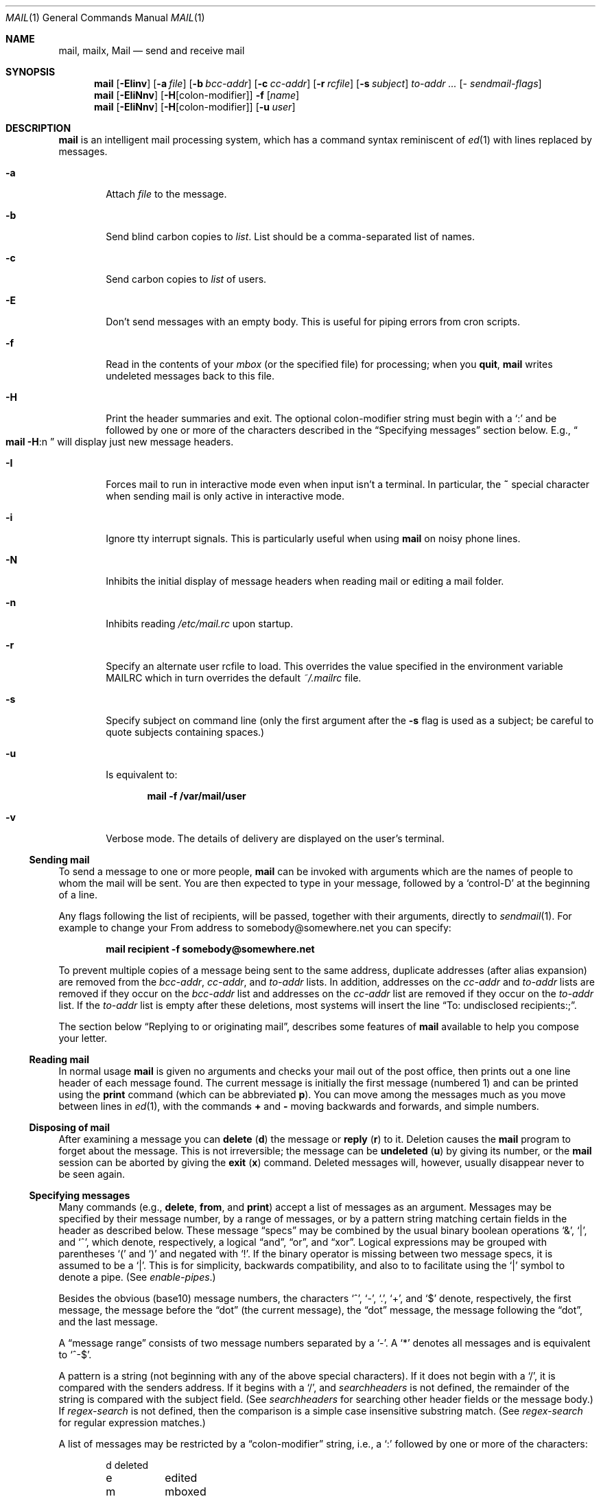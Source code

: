 .\"	$NetBSD: mail.1,v 1.61.4.1 2017/04/21 16:54:14 bouyer Exp $
.\"
.\" Copyright (c) 1980, 1990, 1993
.\"	The Regents of the University of California.  All rights reserved.
.\"
.\" Redistribution and use in source and binary forms, with or without
.\" modification, are permitted provided that the following conditions
.\" are met:
.\" 1. Redistributions of source code must retain the above copyright
.\"    notice, this list of conditions and the following disclaimer.
.\" 2. Redistributions in binary form must reproduce the above copyright
.\"    notice, this list of conditions and the following disclaimer in the
.\"    documentation and/or other materials provided with the distribution.
.\" 3. Neither the name of the University nor the names of its contributors
.\"    may be used to endorse or promote products derived from this software
.\"    without specific prior written permission.
.\"
.\" THIS SOFTWARE IS PROVIDED BY THE REGENTS AND CONTRIBUTORS ``AS IS'' AND
.\" ANY EXPRESS OR IMPLIED WARRANTIES, INCLUDING, BUT NOT LIMITED TO, THE
.\" IMPLIED WARRANTIES OF MERCHANTABILITY AND FITNESS FOR A PARTICULAR PURPOSE
.\" ARE DISCLAIMED.  IN NO EVENT SHALL THE REGENTS OR CONTRIBUTORS BE LIABLE
.\" FOR ANY DIRECT, INDIRECT, INCIDENTAL, SPECIAL, EXEMPLARY, OR CONSEQUENTIAL
.\" DAMAGES (INCLUDING, BUT NOT LIMITED TO, PROCUREMENT OF SUBSTITUTE GOODS
.\" OR SERVICES; LOSS OF USE, DATA, OR PROFITS; OR BUSINESS INTERRUPTION)
.\" HOWEVER CAUSED AND ON ANY THEORY OF LIABILITY, WHETHER IN CONTRACT, STRICT
.\" LIABILITY, OR TORT (INCLUDING NEGLIGENCE OR OTHERWISE) ARISING IN ANY WAY
.\" OUT OF THE USE OF THIS SOFTWARE, EVEN IF ADVISED OF THE POSSIBILITY OF
.\" SUCH DAMAGE.
.\"
.\"	@(#)mail.1	8.8 (Berkeley) 4/28/95
.\"
.Dd December 15, 2014
.Dt MAIL 1
.Os
.Sh NAME
.Nm mail ,
.Nm mailx ,
.Nm Mail
.Nd send and receive mail
.Sh SYNOPSIS
.Nm
.Op Fl EIinv
.Op Fl a Ar file
.Op Fl b Ar bcc-addr
.Op Fl c Ar cc-addr
.Op Fl r Ar rcfile
.Op Fl s Ar subject
.Ar to-addr ...
.Op - Ar sendmail-flags
.Nm
.Op Fl EIiNnv
.Op Fl H Ns Op colon-modifier
.Fl f
.Op Ar name
.Nm
.Op Fl EIiNnv
.Op Fl H Ns Op colon-modifier
.Op Fl u Ar user
.Sh DESCRIPTION
.Nm
is an intelligent mail processing system, which has
a command syntax reminiscent of
.Xr \&ed 1
with lines replaced by messages.
.Pp
.Bl -tag -width flag
.It Fl a
Attach
.Ar file
to the message.
.It Fl b
Send blind carbon copies to
.Ar list .
List should be a comma-separated list of names.
.It Fl c
Send carbon copies to
.Ar list
of users.
.It Fl E
Don't send messages with an empty body.
This is useful for piping errors from cron scripts.
.It Fl f
Read in the contents of your
.Ar mbox
(or the specified file)
for processing; when you
.Ic quit ,
.Nm
writes undeleted messages back to this file.
.It Fl H
Print the header summaries and exit.
The optional colon-modifier string must begin with a
.Ql \&:
and be followed by one or more of the characters described in the
.Sx Specifying messages
section below.
E.g.,
.Do
.Nm
.Fl H Ns :n
.Dc
will display just new message headers.
.It Fl I
Forces mail to run in interactive mode even when
input isn't a terminal.
In particular, the
.Ic \&~
special
character when sending mail is only active in interactive mode.
.It Fl i
Ignore tty interrupt signals.
This is particularly useful when using
.Nm
on noisy phone lines.
.It Fl N
Inhibits the initial display of message headers
when reading mail or editing a mail folder.
.It Fl n
Inhibits reading
.Pa /etc/mail.rc
upon startup.
.It Fl r
Specify an alternate user rcfile to load.
This overrides the value specified in the environment variable
.Ev MAILRC
which in turn overrides the default
.Pa ~/.mailrc
file.
.It Fl s
Specify subject on command line
(only the first argument after the
.Fl s
flag is used as a subject; be careful to quote subjects
containing spaces.)
.It Fl u
Is equivalent to:
.Pp
.Dl mail -f /var/mail/user
.It Fl v
Verbose mode.
The details of delivery are displayed on the user's terminal.
.El
.Ss Sending mail
To send a message to one or more people,
.Nm
can be invoked with arguments which are the names of people to
whom the mail will be sent.
You are then expected to type in your message, followed by a
.Ql control-D
at the beginning of a line.
.Pp
Any flags following the list of recipients, will be passed, together
with their arguments, directly to
.Xr sendmail 1 .
For example to change your
.Dv From
address to
.Dv somebody@somewhere.net
you can specify:
.Pp
.Dl mail recipient -f somebody@somewhere.net
.Pp
To prevent multiple copies of a message being sent to the same
address, duplicate addresses (after alias expansion) are removed from
the
.Ar bcc-addr ,
.Ar cc-addr ,
and
.Ar to-addr
lists.
In addition, addresses on the
.Ar cc-addr
and
.Ar to-addr
lists are removed if they occur on the
.Ar bcc-addr
list and addresses on the
.Ar cc-addr
list are removed if they occur on the
.Ar to-addr
list.
If the
.Ar to-addr
list is empty after these deletions, most systems will insert the line
.Dq To: undisclosed recipients:; .
.Pp
The section below
.Sx Replying to or originating mail ,
describes some features of
.Nm
available to help you compose your letter.
.Ss Reading mail
In normal usage
.Nm
is given no arguments and checks your mail out of the post office,
then prints out a one line header of each message found.
The current message is initially the first message (numbered 1)
and can be printed using the
.Ic print
command (which can be abbreviated
.Ic p ) .
You can move among the messages much as you move between lines in
.Xr \&ed 1 ,
with the commands
.Ic \&+
and
.Ic \&\-
moving backwards and forwards, and simple numbers.
.Ss Disposing of mail
After examining a message you can
.Ic delete
.Pq Ic d
the message or
.Ic reply
.Pq Ic r
to it.
Deletion causes the
.Nm
program to forget about the message.
This is not irreversible; the message can be
.Ic undeleted
.Pq Ic u
by giving its number, or the
.Nm
session can be aborted by giving the
.Ic exit
.Pq Ic x
command.
Deleted messages will, however, usually disappear never to be seen again.
.Ss Specifying messages
Many commands (e.g.,
.Ic delete ,
.Ic from ,
and
.Ic print )
accept a list of messages as an argument.
Messages may be specified by their message number, by a range of
messages, or by a pattern string matching certain fields in the header
as described below.
These message
.Dq specs
may be combined by the usual binary boolean operations
.Ql \*[Am] ,
.Ql \&| ,
and
.Ql \&^ ,
which denote, respectively, a logical
.Dq and ,
.Dq or ,
and
.Dq xor .
Logical expressions may be grouped with parentheses
.Ql \&(
and
.Ql \&)
and
negated with
.Ql \&! .
If the binary operator is missing between two message specs, it is
assumed to be a
.Ql \&| .
This is for simplicity, backwards compatibility, and also to to
facilitate using the
.Ql \&|
symbol to denote a pipe.
(See
.Ar enable-pipes . )
.Pp
Besides the obvious (base10) message numbers, the characters
.Ql \&^ ,
.Ql \&- ,
.Ql \&. ,
.Ql \&+ ,
and
.Ql \&$
denote, respectively, the first message, the message before the
.Dq dot
.Pq the current message ,
the
.Dq dot
message, the message following the
.Dq dot ,
and the last message.
.Pp
A
.Dq message range
consists of two message numbers separated by a
.Ql \&- .
A
.Ql \&*
denotes all messages and is equivalent to
.Ql ^-$ .
.Pp
A pattern is a string (not beginning with any of the above special
characters).
If it does not begin with a
.Ql \&/ ,
it is compared with the senders address.
If it begins with a
.Ql \&/ ,
and
.Ar searchheaders
is not defined, the remainder of the string is compared with the
subject field.
(See
.Ar searchheaders
for searching other header fields or the message body.)
If
.Ar regex-search
is not defined, then the comparison is a simple case insensitive
substring match.
(See
.Ar regex-search
for regular expression matches.)
.Pp
A list of messages may be restricted by a
.Dq colon-modifier
string, i.e., a
.Ql \&:
followed by one or more of the characters:
.Bd -literal -offset indent
d	deleted
e	edited
m	mboxed
n	new
o	old
p	preserved
r	read
s	saved
t	tagged
u	unread and not new
!	invert the meaning of the colon-modifiers
.Ed
.Pp
If there are no address specifications other than colon-modifiers,
the colon-modifiers apply to all messages.
Thus
.Dq Li from netbsd :n
would display the headers of all new messages with
.Ql netbsd
in the sender's address, while
.Dq Li from :!r
and
.Dq Li from :nu
would both display all new and unread messages.
Multiple colon-modifiers may be specified and a single
.Ql \&:
with no letters following indicates the colon-modifier from the
preceding command.
.Pp
For example:
.Bd -literal -offset indent
from 1 12 3-5
.Ed
.Pp
would display the headers from messages 1, 3, 4, 5, and 12.
.Bd -literal -offset indent
from anon \*[Am] ( /foo | /bar )
.Ed
.Pp
would display all headers that had
.Ql anon
in the sender's address and either
.Ql foo
or
.Ql bar
in the subject line.
.Pp
Generally, commands cannot select messages that are not displayed,
such as deleted or hidden messages, the exception being the
.Ic undelete
command.
.Ss Replying to or originating mail
You can use the
.Ic reply
command to set up a response to a message, sending it back to the
person who it was from.
Text you then type in, up to an end-of-file,
defines the contents of the message.
While you are composing a message,
.Nm
treats lines beginning with the character
.Ic \&~
specially.
For instance, typing
.Ic \&~m
(alone on a line) will place a copy
of the current message into the response right shifting it by a tab stop
(see
.Em indentprefix
variable, below).
Other escapes will set up subject fields, add and delete recipients
to the message, and allow you to escape to an editor to revise the
message or to a shell to run some commands.
(These options are given in the summary below.)
.Ss Ending a mail processing session
You can end a
.Nm
session with the
.Ic quit
.Pq Ic q
command.
Messages which have been examined go to your
.Ar mbox
file unless they have been deleted in which case they are discarded.
Unexamined messages go back to the post office.
(See the
.Fl f
option above).
.Ss Personal and system wide distribution lists
It is also possible to create a personal distribution lists so that,
for instance, you can send mail to
.Dq Li cohorts
and have it go
to a group of people.
Such lists can be defined by placing a line like
.Pp
.Dl alias cohorts bill ozalp jkf mark kridle@ucbcory
.Pp
in the file
.Pa \&.mailrc
in your home directory.
The current list of such aliases can be displayed with the
.Ic alias
command in
.Nm .
System wide distribution lists can be created by editing
.Pa /etc/mail/aliases ,
see
.Xr aliases 5
and
.Xr sendmail 1 ;
these are kept in a different syntax.
In mail you send, personal aliases will be expanded in mail sent
to others so that they will be able to
.Ic reply
to the recipients.
System wide
.Ic aliases
are not expanded when the mail is sent,
but any reply returned to the machine will have the system wide
alias expanded as all mail goes through
.Xr sendmail 1 .
.Ss Network mail (ARPA, UUCP, Berknet)
See
.Xr mailaddr 7
for a description of network addresses.
.Pp
.Nm
has a number of options which can be set in the
.Pa .mailrc
file to alter its behavior; thus
.Dq Li set askcc
enables the
.Ar askcc
feature.
(These options are summarized below.)
.Sh SUMMARY
(Adapted from the
.Dq Mail Reference Manual )
.Pp
Each command is typed on a line by itself, and may take arguments
following the command word.
The command need not be typed in its
entirety \- the first command which matches the typed prefix is used.
For commands which take message lists as arguments, if no message
list is given, then the next message forward which satisfies the
command's requirements is used.
If there are no messages forward of the current message, the search
proceeds backwards, and if there are no good messages at all,
.Nm
types
.Dq Li \&No applicable messages
and aborts the command.
.Bl -tag -width delete
.It Ic \&!
Executes the shell
(see
.Xr sh 1
and
.Xr csh 1 )
command which follows.
.It Ic \&\-
Print out the preceding message.
If given a numeric
argument
.Ar n ,
goes to the
.Ar n Ap th
previous message and prints it.
.It Ic \&=
With no argument, it displays the current message number.
Otherwise, set the current message number to its first argument.
.It Ic \&?
Prints a brief summary of commands.
.It Ic \&|
Pipe the current message body through the shell
(see
.Xr sh 1
and
.Xr csh 1 )
command which follows.
.It Ic Detach
Like
.Ic detach
but also saves MIME parts that don't have a filename associated with
them.
For the unnamed parts, a filename is suggested containing the message
and part numbers, and the subtype.
.It Ic Header
.Pq Ic H
Specify or show additional header fields.
This is intended for adding extra header fields like
.Dq Reply-To:
or
.Dq X-Organization:
to the header.
For example:
.Bd -literal -offset 0
  Header X-Mailer: NetBSD mail(1) 9.1
.Ed
.Pp
would add the
.Dq X-Mailer: NetBSD mail(1) 9.1
line to the message header.
Without any arguments, the extra header fields are displayed.
With only a header name (including the
.Sq \&: ) ,
it will delete all extra header fields with that name.
Note: Although some syntax checking is done on the header line, care
should be taken to ensure that it complies with RFC 2821 and 2822.
Also, the extra header lines are not currently displayed by the
.Ic \&~h
tilde command when sending mail (use
.Ic \&~:Header
to see them).
.It Ic More
.Pq Ic M
Like
.Ic more
but also prints out ignored header fields.
.It Ic Page
.Pq Ic \&Pa
A synonym for
.Ic More .
.It Ic Print
.Pq Ic P
Like
.Ic print
but also prints out ignored header fields.
See also
.Ic print ,
.Ic more ,
.Ic page ,
.Ic type ,
.Ic view ,
.Ic ignore ,
and
.Ic retain .
.It Ic Reply
.Pq Ic R
Reply to originator.
Does not reply to other recipients of the original message.
(See
.Ic reply . )
.It Ic Save
.Pq Ic S
Same as
.Ic save
except that all header fields are saved ignoring the
.Ic saveignore
or
.Ic saveretain
lists.
.It Ic Type
.Pq Ic T
Identical to the
.Ic Print
command.
.It Ic View
.Pq Ic V
Like
.Ic Print
but has the opposite MIME decoding behavior.
(See the
.Ar mime-decode-message
variable.)
.It Ic alias
.Pq Ic a
With no arguments, prints out all currently-defined aliases.
With one argument, prints out that alias.
With more than one argument, creates
a new alias or changes an old one.
.It Ic alternates
.Pq Ic alt
The
.Ic alternates
command is useful if you have accounts on several machines.
It can be used to inform
.Nm
that the listed addresses are really you.
When you
.Ic reply
to messages,
.Nm
will not send a copy of the message to any of the addresses
listed on the
.Ic alternates
list.
If the
.Ic alternates
command is given with no argument, the current set of alternative
names is displayed.
.It Ic bounce
Takes a list of messages and prompts for an address to bounce the
messages to.
If no message is specified, the current message is used.
All the original header fields are preserved except for the
.Ql Delivered-To ,
.Ql X-Original-To
and
.Ql Status
fields.
The new
.Ql To
field contains the bounce address(es) plus any addresses in the old
.Ql To
field minus the user's local address and any on the alternates list.
(See the
.Ic alternates
command.)
.It Ic chdir
.Pq Ic c
Changes the user's working directory to that specified, if given.
If no directory is given, then changes to the user's login directory.
.It Ic copy
.Pq Ic co
The
.Ic copy
command does the same thing that
.Ic save
does, except that it does not mark the messages it
is used on for deletion when you quit.
.It Ic deldups
Delete duplicate messages based on their
.Ql Message-Id
field, keeping the first one in the current sort order.
This can be useful with replies to a mailing list that are also CCed
to a subscriber.
(The same thing can also be accomplished with the threading and
tagging commands.)
.It Ic delete
.Pq Ic d
Takes a list of messages as an argument and marks them all as deleted.
Deleted messages will not be saved in
.Ar mbox ,
nor will they be available for most other commands.
.It Ic detach
Takes a message list followed by a target directory as arguments,
decodes each MIME part in the message list, and saves it in the target
directory.
If the message list is empty, use the current message.
If the directory is not specified, use the directory specified by
.Ar mime-detach-dir
variable and, if that is empty, default to the directory
.Nm
was started in.
For each MIME part in the message list, the filename is displayed for
confirmation or changes.
If an empty name is entered, the part is skipped.
If the filename already exists, the user will be prompted before
overwriting it.
(See the
.Ar mime-detach-batch
and
.Ar mime-detach-overwrite
variables to change this behavior.)
Only MIME parts with an associated filename in the
.Ql Content-Type
or
.Ql Content-Disposition
fields are decoded.
(See
.Ic Detach
to detach all parts.)
The MIME extension hooks and character set conversion are ignored.
.It Ic dp
(also
.Ic dt )
Deletes the current message and prints the next message.
If there is no next message,
.Nm
says
.Dq Li "at EOF" .
.It Ic down
Go down one level in the thread.
If given a message number, it descends the thread below that message,
otherwise it descends from the current message (dot).
.It Ic edit
.Pq Ic e
Takes a list of messages and points the text editor at each one in
turn.
On return from the editor, the message is read back in.
.It Ic else
Switch the command execution condition set by the previous
.Ic if ,
.Ic ifdef ,
or
.Ic ifndef
command.
.It Ic endif
Terminate an
.Ic if ,
.Ic ifdef ,
or
.Ic ifndef
command.
.It Ic exit
.Po Ic ex
or
.Ic x
.Pc
Effects an immediate return to the Shell without
modifying the user's system mailbox, his
.Ar mbox
file, or his edit file in
.Fl f .
.It Ic expandaddr
If unset (the default), recipient addresses must be names of local mailboxes
or Internet mail addresses.
If set, shell expansion of existing mailbox names will be performed.
.It Ic expose
Expose the thread structure so all messages appear in header listings.
(See
.Ar hide
for the inverse.)
The default header prompt will indent each header line one space for
each level in the threading.
The
.Dq Li "%?* ?"
format string does this.
.It Ic file
.Pq Ic fi
The same as
.Ic folder .
.It Ic flatten
For each message number in the argument list, or the current thread if
no message list is given, promote all exposed children to the same
thread level.
.It Ic folders
List the names of the folders in your folder directory.
.It Ic folder
.Pq Ic fo
The
.Ic folder
command switches to a new mail file or folder.
With no arguments, it tells you which file you are currently reading.
If you give it an argument, it will write out changes (such
as deletions) you have made in the current file and read in
the new file.
Some special conventions are recognized for the name.
.Ql #
means the previous file,
.Ql %
means your system mailbox,
.Ql %user
means user's system mailbox,
.Ql \*[Am]
means your
.Ar mbox
file, and
.Ql +file
means a file in your folder directory.
.It Ic forward
Takes a list of messages and prompts for an address (or addresses) to
forward each message to.
If no message list is specified, the current message is used.
The mail editor is run for each message allowing the user to enter a
message that will precede the forward message.
The message is sent as a multipart/mixed MIME encoded message.
All header fields except the
.Ql Status
field are included.
.It Ic from
.Pq Ic f
Takes a list of messages and prints their message headers.
.It Ic headers
.Pq Ic h
Lists the current range of headers, which is an 18\-message group.
If a
.Ql \&+
argument is given, then the next 18\-message group is printed, and
if a
.Ql \&\-
argument is given, the previous 18\-message group is printed.
.It Ic help
A synonym for
.Ic \&?
.It Ic hide
Collapse the threads so that only the head of each thread is shown,
hiding the subthreads.
(See
.Ar expose
for the inverse.)
.It Ic hidetags
Restrict the display to untagged messages.
In threaded mode, subthreads that connect directly to an untagged
message are also displayed, including tagged messages in the
connecting chain.
.It Ic hidethreads
The same as
.Ar hide .
.It Ic hold
.Po Ic ho ,
also
.Ic preserve
.Pc
Takes a message list and marks each message therein to be saved in
the user's system mailbox instead of in
.Ar mbox .
Does not override the
.Ic delete
command.
.It Ic if
Execute commands that follow depending on the operating mode.
The current supported modes are
.Ql receiving ,
.Ql sending ,
and
.Ql headersonly .
For example, one use might be something like:
.Bd -literal -offset 0
if headersonly
  set header-format="%P%Q%3i %-21.20f %m/%d %R %3K \e"%q\e""
else
  set header-format="%P%Q%?\*[Am] ?%3i %-21.20f %a %b %e %R %3K/%-5O \e"%q\e""
endif
.Ed
.It Ic ifdef
Execute commands that follow if the specified variable is defined.
Note: This includes environment variables.
.It Ic ifndef
Execute commands that follow if the specified variable is not
defined.
.It Ic ignore
Add the list of header fields named to the
.Ar ignored list .
Header fields in the ignore list are not printed
on your terminal when you print a message.
This command is very handy for suppression of certain machine-generated
header fields.
The
.Ic Type
and
.Ic Print
commands can be used to print a message in its entirety, including
ignored fields.
If
.Ic ignore
is executed with no arguments, it lists the current set of
ignored fields.
.It Ic inc
Incorporate any new messages that have arrived while mail
is being read.
The new messages are added to the end of the message list,
and the current message is reset to be the first new mail message.
This does not renumber the existing message list, nor does
it cause any changes made so far to be saved.
.It Ic invtags
Invert the tags on a list of messages or the current message if none
are given.
Note: this will not affect any currently deleted messages.
.It Ic mail
.Pq Ic m
Takes as argument login names and distribution group names and sends
mail to those people.
.It Ic mbox
Indicate that a list of messages be sent to
.Ic mbox
in your home directory when you quit.
This is the default action for messages if you do
.Em not
have the
.Ic hold
option set.
.It Ic mkread
.Pq Ic mk
Takes a message list and marks each message as
having been read.
.It Ic more
.Pq Ic \&mo
Takes a message list and invokes the pager on that list.
.It Ic next
.Pf ( Ic n ,
like
.Ic \&+
or
.Tn CR )
Goes to the next message in sequence and types it.
With an argument list, types the next matching message.
.It Ic page
.Pq Ic pa
A synonym for
.Ic more .
.It Ic preserve
.Pq Ic pre
A synonym for
.Ic hold .
.It Ic print
.Pq Ic p
Takes a message list and types out each message on the user's terminal.
.It Ic quit
.Pq Ic q
Terminates the session, saving all undeleted, unsaved messages in
the user's
.Ar mbox
file in his login directory, preserving all messages marked with
.Ic hold
or
.Ic preserve
or never referenced in his system mailbox, and removing all other
messages from his system mailbox.
If new mail has arrived during the session, the message
.Dq Li "You have new mail"
is given.
If given while editing a mailbox file with the
.Fl f
flag, then the edit file is rewritten.
A return to the Shell is effected, unless the rewrite of edit file
fails, in which case the user can escape with the
.Ic exit
command.
.It Ic reply
.Pq Ic r
Takes a message list and sends mail to the sender and all
recipients of the specified message.
The default message must not be deleted.
(See the
.Ic Reply
command and the
.Ar Replyall
variable.)
.It Ic respond
A synonym for
.Ic reply .
.It Ic retain
Add the list of header fields named to the
.Ar retained list .
Only the header fields in the retained list
are shown on your terminal when you print a message.
All other header fields are suppressed.
The
.Ic Type
and
.Ic Print
commands can be used to print a message in its entirety.
If
.Ic retain
is executed with no arguments, it lists the current set of
retained fields.
.Ic Retain
overrides
.Ic save .
.It Ic reverse
Reverse the order of the messages in at the current thread level.
This is completely equivalent to
.Dq Li sort \&! .
.It Ic save
.Pq Ic s
Takes a message list and a filename and appends each message in
turn to the end of the file.
The filename in quotes, followed by the line
count and character count is echoed on the user's terminal.
.It Ic set
.Pq Ic se
With no arguments, prints all variable values.
Otherwise, sets option.
Arguments are of the form
.Ar option=value
(no space before or after =) or
.Ar option .
Quotation marks may be placed around any part of the assignment
statement to quote blanks or tabs, i.e.
.Dq Li "set indentprefix=\*q-\*[Gt]\*q"
Inside single quotes everything is parsed literally, including
.Sq \e
escaped characters.
Inside double quotes
.Sq \e
character escapes are interpreted.
This is an extension as POSIX specifies that
.Sq \e
should be left uninterpreted for both single and double quoted strings.
.It Ic saveignore
.Ic Saveignore
is to
.Ic save
what
.Ic ignore
is to
.Ic print
and
.Ic type .
Header fields thus marked are filtered out when
saving a message by
.Ic save
or when automatically saving to
.Ar mbox .
.\" .pl +1
.It Ic saveretain
.Ic Saveretain
is to
.Ic save
what
.Ic retain
is to
.Ic print
and
.Ic type .
Header fields thus marked are the only ones saved
with a message when saving by
.Ic save
or when automatically saving to
.Ar mbox .
.Ic Saveretain
overrides
.Ic saveignore .
.It Ic shell
.Pq Ic sh
Invokes an interactive version of the shell.
.It Ic show
.Pq Ic sho
Takes a list of variables and prints out their values in the form
.Ar option=value .
If the list is empty, all variable values are shown.
.It Ic showtags
Display all current messages, tagged or not, unless they are in a
hidden thread.
.It Ic showthreads
The same as
.Ar expose .
.It Ic size
Takes a message list and prints out the size in characters of each
message.
.It Ic smopts
Takes an
.Dq address-spec
followed by the sendmail flags that should be used when sending mail
to an address that matches that
.Dq address-spec .
If no sendmail flags are specified, then list the sendmail flags in
effect for the
.Dq address-spec .
If the
.Dq address-spec
is also omitted, then list all
.Ic smopts
settings.
The
.Dq address-spec
may be an alias, address, domain (beginning with a
.Ql \&@ ) ,
or subdomain
(beginning with a
.Ql \&. ) .
If mail is sent to multiple users, the sendmail flags are
used only if the flags are the same for each recipients.
If
.Ar smopts-verify
is set, then you will be asked to verify the sendmail flags (if there
are any) before the mail is sent.
Address matching is case insensitive and done from most specific to
least.
.Pp
For example if
you have:
.Bd -literal -offset indent
smopts mylist -F "List Maintainer"
smopts @NetBSD.org -f anon@somewhere.net -F "Anon Ymous"
smopts friend@NetBSD.org ""
.Ed
.Pp
then mail sent to any of the addresses that the
.Ql mylist
alias expands to would have the sender's name set to
.Ql List Maintainer .
Mail sent to anyone at NetBSD.org other than
.Ql friend@NetBSD.org
would look like it was sent from
.Ql anon@somewhere.net
by
.Ql Anon Ymous .
Mail sent to
.Ql friend@NetBSD.org
would not have any sendmail flags set (unless they are set by the
.Ic \&~h
escape).
.It Ic sort
With no argument,
.Ic sort
does nothing.
Otherwise it will sort based on the header field name given as an
argument.
A few names are special:
.Bd -literal -offset indent
blines		sort based on the number of body lines.
hlines		sort on the number of header lines.
tlines		sort on the total number of lines.
size		sort on the message size
sday		sent day (ignores the hour/min/sec)
rday		received day (ignores the hour/min/sec)
sdate		sent date
rdate		received date
subject		sort on the subject, ignoring "Re:" prefixes.
from		sort on the sender's address.
.Ed
.Pp
The check for these special names is case sensitive while the header
field name comparisons are case insensitive, so changing the case on
any of these special names will sort based on the header field
ignoring the special keyword.
.Pp
There are also three modifiers which may precede the argument:
.Bd -literal -offset indent
\&!	reverse the sorting order.
\&^	case insensitive sorting.
\&-	skin the field (removing RFC 822 comments and
	keep the address).
.Ed
.Pp
The same keywords and modifiers also apply to threading.
(See the
.Ic thread
command.)
.Pp
Note:
.Ic sort
has no effect on the threading, sorting only on the heads
of the threads if threads exist.
.Pp
.It Ic source
The
.Ic source
command reads commands from a file.
.It Ic tag
Tag a list of messages or the current message if none are given.
In hidden thread mode, the entire thread will be tagged, i.e.,
.Ic tag
is recursive
.It Ic tagbelow
Tag all messages of the current thread below the level of the
current message (dot) or the supplied message number if given.
.It Ic thread
By default this threads the current message list based on the
.Ql In-Reply-To
and
.Ql References
header fields (intended for this purpose by RFC 2822).
If given an argument, it will thread on that header field name
instead.
The same field keywords and modifiers recognized by the sort command
are also recognized here.
Display of the threads is controlled by the
.Ic hide
and
.Ic expose
commands; navigation of threads is done with the
.Ic down ,
.Ic up ,
and
.Ic tset
commands.
.Pp
If
.Ar recursive-commands
is defined, many commands (e.g.,
.Ic print )
act on the entire thread (when it is hidden), otherwise they act on
just the current message.
.Pp
Note: the
.Ql In-Reply-To
and
.Ql Reference
header fields are necessary to do threading correctly.
This version of
.Nm
now emits these header fields when replying.
.It Ic top
Takes a message list and prints the top few lines of each.
The number of lines printed is controlled by the variable
.Ic toplines
and defaults to five.
.It Ic tset
Set the current thread (thread set) so that the supplied message
number (or the current message if no argument is given) is at the top
level of the current thread.
.It Ic type
.Pq Ic t
A synonym for
.Ic print .
.It Ic unalias
Takes a list of names defined by
.Ic alias
commands and discards the remembered groups of users.
The group names no longer have any significance.
.It Ic undelete
.Pq Ic u
Takes a message list and marks each message as
.Ic not
being deleted.
.It Ic unread
.Pq Ic unr
Takes a message list and marks each message as
.Em not
having been read.
.It Ic unset
Takes a list of option names and discards their remembered values;
the inverse of
.Ic set .
.It Ic unsmopts
Takes a list of
.Dq address-specs
defined by
.Ic smopts
commands and discards them from the smopts database.
.It Ic untag
Untag a list of messages or the current message if none are given.
Like the
.Ic tag
command,
.Ic untag
is recursive on hidden threads.
.It Ic unthread
Undo all threading and sorting, restoring the original display order,
i.e., the order in the mail file.
.It Ic up
Go up one level in the thread.
This also takes an optional (positive) argument to go up multiple
levels in the thread.
.It Ic view
.Pq Ic vie
Like
.Ic print
but has the opposite MIME decoding behavior.
(See the
.Ar mime-decode-message
variable.)
.It Ic visual
.Pq Ic v
Takes a message list and invokes the display editor on each message.
.It Ic write
.Pq Ic w
Similar to
.Ic save ,
except that
.Em only
the message body
.Em ( without
the header) is saved.
Extremely useful for such tasks as sending and receiving source
program text over the message system.
.It Ic xit
.Pq Ic x
A synonym for
.Ic exit .
.It Ic z
.Nm
presents message headers in windowfuls as described under the
.Ic headers
command.
You can move
.Nm Ns Ap s
attention forward to the next window with the
.Ic \&z
command.
Also, you can move to the previous window by using
.Ic \&z\&\- .
.El
.Ss Tilde/Escapes
Here is a summary of the tilde escapes, which are used when composing
messages to perform special functions.
Tilde escapes are only recognized at the beginning of lines.
The name
.Dq Em tilde\ escape
is somewhat of a misnomer since the actual escape character can be set
by the option
.Ic escape .
.Bl -tag -width Ds
.It Ic \&~! Ns Ar command
Execute the indicated shell command, then return to the message.
.It Ic \&~@ Op Ar filelist
Add the files in the white-space delimited
.Ar filelist
to the attachment list.
If
.Ar filelist
is omitted, edit the attachment list, possibly appending to it: For
each file in the list the user is prompted to change its attachment
data.
Changing the filename to empty will delete it from the list.
Upon reaching the end of the attachment list, the user is prompted for
additional files to attach until an empty filename is given.
Filenames containing white-space can only be added in this
.Dq edit
mode.
.It Ic \&~a
Inserts the autograph string from the sign= option into the message.
.It Ic \&~A
Inserts the autograph string from the Sign= option into the message.
.It Ic \&~b Ns Ar name ...
Add the given names to the list of carbon copy recipients but do not make
the names visible in the Cc: line
.Dq ( blind
carbon copy).
.It Ic \&~c Ns Ar name ...
Add the given names to the list of carbon copy recipients.
.It Ic \&~d
Read the file
.Dq Pa dead.letter
from your home directory into the message.
.It Ic \&~e
Invoke the text editor on the message collected so far.
After the editing session is finished, you may continue appending
text to the message.
.It Ic \&~f Ns Ar messages
Read the named messages into the message being sent.
If no messages are specified, read in the current message.
Message headers currently being ignored (by the
.Ic ignore
or
.Ic retain
command) are not included.
.It Ic \&~
Identical to
.Ic \&~f ,
except all message headers are included.
.It Ic \&~h
Edit the message header fields, and the options passed to sendmail (the
.Li Smopts ) ,
by typing each one in turn and allowing the user to append text to the
end or modify the field by using the current terminal erase and kill
characters.
If
.Xr editline 3
support is included, then that line editor is used.
.It Ic \&~i Ns Ar string
Inserts the value of the named option into the text of the message.
.It Ic \&~m Ns Ar messages
Read the named messages into the message being sent, indented by a
tab or by the value of
.Ar indentprefix .
If no messages are specified, read the current message.
Message headers currently being ignored (by the
.Ic ignore
or
.Ic retain
command) are not included.
.It Ic \&~M Ns Ar messages
Identical to
.Ic \&~m ,
except all message headers are included.
.It Ic \&~p
Print out the message collected so far, prefaced by the message header
fields.
.It Ic \&~q
Abort the message being sent, copying the message to
.Dq Pa dead.letter
in your home directory if
.Ic save
is set.
.It Ic \&~x
Exits as with \&~q, except the message is not saved in
.Dq Pa dead.letter .
.It Ic \&~r Ns Ar filename
.It Ic \&~\*[Lt] Ns Ar filename
Reads the named file into the message.
If the argument begins with
.Ql \&! ,
the rest of the string is taken as an arbitrary system command and is
executed, with the standard output inserted into the message.
.It Ic \&~s Ns Ar string
Cause the named string to become the current subject field.
.It Ic \&~\&t Ns Ar name ...
Add the given names to the direct recipient list.
.It Ic \&~\&v
Invoke an alternative editor (defined by the
.Ev VISUAL
option) on the message collected so far.
Usually, the alternative editor will be a screen editor.
After you quit the editor, you may resume appending
text to the end of your message.
.It Ic \&~w Ns Ar filename
Write the message onto the named file.
.It Ic \&~\&| Ns Ar command
Pipe the message body through the command as a filter.
If the command gives no output or terminates abnormally, retain the
original text of the message.
The command
.Xr fmt 1
is often used as
.Ic command
to rejustify the message.
.It Ic \&~: Ns Ar mail-command
Execute the given mail command.
Not all commands, however, are allowed.
.It Ic \&~~ Ns Ar string
Insert the string of text in the message prefaced by a single ~.
If you have changed the escape character, then you should double
that character in order to send it.
.El
.Ss Mail Options
Options are controlled via
.Ic set
and
.Ic unset
commands.
Options may be either binary, in which case it is only
significant to see whether they are set or not; or string, in which
case the actual value is of interest.
The binary options include the following:
.Bl -tag -width append
.It Ar append
Causes messages saved in
.Ar mbox
to be appended to the end rather than prepended.
This should always be set (perhaps in
.Pa /etc/mail.rc ) .
.It Ar ask , Ar asksub
Causes
.Nm
to prompt you for the subject of each message you send.
If you respond with simply a newline, no subject field will be sent.
.It Ar askcc
Causes you to be prompted for additional carbon copy recipients at
the end of each message.
Responding with a newline indicates your
satisfaction with the current list.
.It Ar autoinc
Causes new mail to be automatically incorporated when it arrives.
Setting this is similar to issuing the
.Ic inc
command at each prompt, except that the current message is not
reset when new mail arrives.
.It Ar askbcc
Causes you to be prompted for additional blind carbon copy recipients
at the end of each message.
Responding with a newline indicates your
satisfaction with the current list.
.It Ar autoprint
Causes the
.Ic delete
command to behave like
.Ic dp
\- thus, after deleting a message, the next one will be typed
automatically.
.It Va crt
If
.Va crt
is set, then the
.Ev PAGER
will be used for the
.Ic print ,
.Ic Print ,
.Ic type ,
and
.Ic Type
commands.
Normally these commands do not invoke the pager.
(See
.Va page-also . )
.It Ar debug
Setting the binary option
.Ar debug
is the same as specifying
.Fl d
on the command line and causes
.Nm
to output all sorts of information useful for debugging
.Nm .
.It Ar dot
The binary option
.Ar dot
causes
.Nm
to interpret a period alone on a line as the terminator
of a message you are sending.
.It Ar enable-pipes
If defined, the output of most commands can be piped into a shell
command or redirected to a file.
The pipe/redirection is signaled by the first occurrence of a
.Ql \&|
or
.Ql \*[Gt]
character that is not in a quoted string or in a parenthetical
group.
This character terminates the mail command line and the remaining
string is passed to the shell.
For example, assuming normal headers, something like
.Bd -literal -offset indent
  from john@ | fgrep -i ' "Re:' | wc
.Ed
.Pp
could be used to count how may replies were made by senders with
.Ql john@
in their address and
.Bd -literal -offset indent
  from john@ \*[Gt]\*[Gt] /tmp/john
.Ed
.Pp
would append all the headers from such senders to /tmp/john.
.Pp
Note: With piping enabled, you cannot use the
.Ql \&|
as a logical
.Dq or
operator outside of a parenthetical group.
This should not be a problem as it is the default logical operator.
(See the
.Sx Specifying messages
section.)
.It Ar hold
This option is used to hold messages in the system mailbox
by default.
.It Ar ignore
Causes interrupt signals from your terminal to be ignored and echoed as
@'s.
.It Ar metoo
Usually, when a group is expanded that contains the sender, the sender
is removed from the expansion.
Setting this option causes the sender to be included in the group.
.It Ar mime-attach-list
If set, the command line flag
.Fl a
will accept a whitespace delimited list of files.
Otherwise, its argument is interpreted as a single filename.
Warning: If enabled, care must be taken to properly quote files that
contain whitespace, both from the shell and from this second expansion
done by
.Nm .
.It Ar mime-decode-header
If set, decode the headers along with the body when
.Ar mime-decode-message
is set.
The header decode follows the same rules as the body (see
.Ar mime-decode-message ) .
.It Ar mime-decode-insert
When inserting
a message into the mail buffer
.Po Ic \&~f
or
.Ic \&~F
.Pc ,
the text inserted will be decoded according to the settings of the
.Ar mime-decode-message
and
.Ar mime-decode-header
variables.
.It Ar mime-decode-message
If set, the
.Ic More ,
.Ic more ,
.Ic Page ,
.Ic page ,
.Ic Print ,
.Ic print ,
.Ic Type ,
and
.Ic type
commands will display decoded the MIME messages.
Otherwise, they display the undecoded message.
Recall that the
.Ic View
and
.Ic view
commands always have the opposite MIME decoding behavior from these
commands.
.It Ar mime-decode-quote
When quoting
a message into the mail buffer
.Po Ic \&~m
or
.Ic \&~M
.Pc ,
the text inserted will be decoded according to the settings of the
.Ar mime-decode-message
and
.Ar mime-decode-header
variables.
.It Ar mime-detach-batch
If set, the detach command does not prompt for anything
.Po unless
.Ar mime-detach-overwrite
is set to
.Ql ask
.Pc ,
overwriting target files depending on the setting of
.Ar mime-detach-overwrite .
.It Ar noheader
Setting the option
.Ar noheader
is the same as giving the
.Fl N
flag on the command line.
.It Ar nosave
Normally, when you abort a message with two
.Tn RUBOUT
(erase or delete)
.Nm
copies the partial letter to the file
.Dq Pa dead.letter
in your home directory.
Setting the binary option
.Ar nosave
prevents this.
.It Ar page-also
A comma or whitespace delimited list of additional commands to page.
The comparisons are case insensitive, so if
.Ic view
is in the list, both
.Ic view
and
.Ic View
will page.
.It Ar pager-off
If set, disable the pager on all commands.
.It Ar quiet
Suppresses the printing of the version when first invoked.
.It Ar recursive-commands
When defined, and threading is in effect, the following commands
operate on the entire thread (if it is
.Dq hidden )
rather than just the top displayed message of the thread:
.Bd -literal -offset indent
More Page Print Type View more page print type view
top
Save copy save write
Detach detach
delete dp dt
undelete
hold preserve
mbox mkread touch unread
tag untag invtags
.Ed
.Pp
If not defined, or if the threads are
.Dq exposed ,
commands behave exactly as they do in non-threaded mode, i.e., each
operates on individual messages.
.It Ar Replyall
Reverses the sense of
.Ic reply
and
.Ic Reply
commands.
.It Ar searchheaders
If this option is set, then a message-list specifier in the form
.Dq /x:y
will expand to all messages containing the substring
.Dq y
in the header field
.Dq x .
The string search is case insensitive.
If
.Dq x
is omitted, it will default to the
.Ql Subject
header field.
If
.Dq y
is omitted, only those messages that contain the field
.Dq x
will be matched.
The three forms
.Dq /from:y ,
.Dq /to:y ,
and
.Dq /body:y
are special.
The first will match all messages which contain the substring
.Dq y
in the headline (which is added locally at receipt time and begins
with
.Dq From \& ) .
The second will match all messages containing the substring
.Dq y
in the
.Ql To ,
.Ql Cc ,
or
.Ql Bcc
header fields.
The third will match all messages which contain the substring
.Dq y
in a line of the message body.
The check for
.Dq from ,
.Dq to ,
and
.Dq body
is case sensitive, so that
.Dq /From:y
and
.Dq /To:y
can be used to search the
.Ql From
and
.Ql To
fields, respectively.
(See also
.Ar "regex-search" . )
.It Ar smopts-verify
Verify the sendmail options used on outgoing mail if they were obtained from a
.Ar smopts
match.
This has no effect if there are no sendmail flags or if the flags
were set by the
.Ic \&~h
escape.
.It Ar verbose
Setting the option
.Ar verbose
is the same as using the
.Fl v
flag on the command line.
When mail runs in verbose mode, the actual delivery of messages is
displayed on the user's terminal.
.El
.Ss Option String Values
.Bl -tag -width Va
.It Ev EDITOR
Pathname of the text editor to use in the
.Ic edit
command and
.Ic \&~e
escape.
If not defined, then a default editor is used.
.It Ev LISTER
Pathname of the directory lister to use in the
.Ic folders
command.
Default is
.Pa /bin/ls .
.It Ev PAGER
Pathname of the program to use in the
.Ic more
command or when
.Ic crt
variable is set.
The default paginator
.Xr more 1
is used if this option is not defined.
.It Ev SHELL
Pathname of the shell to use in the
.Ic \&!
command and the
.Ic \&~!
escape.
A default shell is used if this option is not defined.
.It Ev VISUAL
Pathname of the text editor to use in the
.Ic visual
command and
.Ic \&~v
escape.
.It Ar el-completion-keys
A comma or space delimited list of keys to do
.Xr editline 3
completion.
For example
.Nm set el-completion-keys=^I,^D
will bind completion to both the tab and CTRL-D keys.
(Requires
.Xr editline 3
support.)
.It Ar el-editor
The line editing mode: must be
.Ql emacs
or
.Ql vi .
If unset, editing is not enabled.
(Requires
.Xr editline 3
support.)
.It Ar el-history-size
The number of lines of history to remember.
If unset, history is not enable.
(Requires
.Xr editline 3
support.)
.It Ar escape
If defined, the first character of this option gives the character to
use in the place of
.Ic \&~
to denote escapes.
.It Ar folder
The name of the directory to use for storing folders of
messages.
If this name begins with a
.Ql / ,
.Nm
considers it to be an absolute pathname; otherwise, the
folder directory is found relative to your home directory.
.It Ar header-format
If set, use this format string when displaying headers in command
mode.
The format string supports the following conversions in addition to
those of
.Xr strftime 3 :
.Pp
.Bl -tag -width ".Ar \&%?key?" -compact
.It Ar \&%?key?
The header field with name
.Ql key .
Note: if key[0] is
.Ql \&- ,
ignore the
.Ql \&-
and extract the address
portion of the field (i.e.,
.Dq skin
the field).
.It Ar \&%?*string?
If the depth is
.Ar n ,
substitute
.Ql string
.Ar n
times.
This is intended to be used when displaying an
.Dq exposed thread .
.It Ar \&%?\*[Am]string?
Like
.Ar \&%?*string? ,
but uses the depth relative to the current depth rather than the
absolute depth.
.It Ar \&%J
The number of header lines in the message.
.It Ar \&%K
The number of body lines in the message.
.It Ar \&%L
The total number of lines in the message.
.It Ar \&%N
The sender's full name (as in the
.Ql From
or
.Ql Sender
fields).
.It Ar \&%O
The message size.
.It Ar \&%P
The current
.Dq dot
.Pq Sq \*[Gt]
message.
.It Ar \&%Q
The message status flag.
.It Ar \&%Z
The time zone name (if it exists).
.It Ar \&%f
The email address of sender.
.It Ar \&%i
The message number.
.It Ar \&%n
The sender's login name (taken from the address).
.It Ar \&%q
The subject.
.It Ar \&%t
The total number of messages.
.It Ar \&%z
The GMT offset (if found).
.El
.Pp
If the format string begins with
.Ql "\&%??"
then the date will be extracted from the headline.
Otherwise it will be extracted from the
.Ql Date
header falling back to the headline if that extraction fails.
For example, the default format is:
.Bd -literal -offset 0
set header-format=\&"\&%??%P%Q%?* ?%3i \&%-21.20f \&%a \&%b \&%e \&%R \&%3K/%-5O \&\e"%q\e""
.Ed
.Pp
Note 1: The message status flag
.Ql \&%Q
will display the single character
.Ql \&+
for the parent of a subthread.
This will be overwritten by a
.Ql T ,
.Ql E ,
.Ql \&* ,
.Ql P ,
.Ql U ,
.Ql N ,
.Ql M
indicating, respectively, a tagged, modified, saved, preserved,
unread, new, or modified message, in that order with the last matching
condition being the one displayed.
In the case of hidden threads, the entire subthread is searched and
the letters above will be displayed in lower case if the property is
that of a hidden child with the case
.Ql \&*
being displayed as
.Ql \*[Am] .
.Pp
Note 2:
.Ar \&%n
and
.Ar \&%t
as used by
.Xr strftime 3
were redundant with \et and \en, respectively, so nothing is lost
using them here.
.It Ar ignoreeof
An option related to
.Ar dot
is
.Ar ignoreeof
which makes
.Nm
refuse to accept a
.Ql control-D
as the end of a message.
If given a numeric argument
.Ar n ,
a
.Ql control-D
will be accepted after
.Ar n
tries.
.Ar Ignoreeof
also applies to
.Nm
command mode.
.It Ar indentpreamble
If set, this format string will be inserted before quoting a message
.Po Ic \&~m
or
.Ic \&~M
.Pc .
The format syntax is the same as for
.Ar header-format .
For example, the following:
.Bd -literal -offset 0
set indentpreamble=
  \&"On \&%b \&%e \&%T, \&%Y \&%z (%Z), \&%n (%.50N) wrote:\en-- Subject: \&%.65q\en"
.Ed
.Pp
would insert something like
.Bd -literal -offset 0
On Oct 27 11:00:07, 2006 -0400 (EDT), anon (Anon Ymous) wrote:
-- Subject: suggestions for mail(1)
.Ed
.Pp
before the quoted message.
.It Ar indentprefix
String used by the
.Ic ~m
and
.Ic ~M
tilde escapes for indenting messages, in place of
the normal tab character
.Pq Sq ^I .
Be sure to quote the value if it contains
spaces or tabs.
.It Ar indentpostscript
If set, this format string will be inserted after quoting a message
.Po Ic \&~m
or
.Ic \&~M
.Pc .
The format syntax is the same as for
.Ar header-format .
For example, the following:
.Bd -literal -offset 0
set indentpostscript="-- End of excerpt from \&%.50N"
.Ed
.Pp
would insert something like
.Bd -literal -offset 0
-- End of excerpt from Anon Ymous
.Ed
.Pp
after the quoted message.
.It Ar mime-body-TYPE-SUBTYPE
MIME-hook for the body of a MIME block of
.Ql "Content-Type: TYPE/SUBTYPE" .
(See
.Sy MIME Enhancements
below.)
.It Ar mime-charset
Convert
.Ql "Content-type: text"
messages to this character set or
.Ql us-ascii
if the value is empty.
If unset, no character set conversion is done.
.It Ar mime-detach-dir
The directory to detach files to if the
.Ar detach
command is given no arguments.
(See
.Ar detach . )
.It Ar mime-detach-overwrite
This controls overwriting of existing files by the detach command.
If set to
.Ql ask
the user will be prompted before overwriting a file.
If set to
.Ql yes ,
or to the empty string, existing target files will be overwritten.
If set to
.Ql no ,
no target files will be overwritten.
.It Ar mime-encode-message
If set, encode the body of the message as required.
Typically, this is just an issue of whether
.Ql quoted-printable
encoding is used or not.
If it has a value, then use it to determine the encoding type.
Allowed values are
.Ql 7bit ,
.Ql 8bit ,
.Ql binary ,
.Ql quoted-printable ,
or
.Ql base64 .
.It Ar mime-head-TYPE-SUBTYPE
MIME-hook for the header of a MIME block of
.Ql "Content-Type: TYPE/SUBTYPE" .
(See
.Sy MIME Enhancements
below.)
.It Ar mime-hook-TYPE-SUBTYPE
MIME-hook for MIME block of
.Ql "Content-Type: TYPE/SUBTYPE" .
(See
.Sy MIME Enhancements
below.)
.It Ev MBOX
The name of the
.Ar mbox
file.
It can be the name of a folder.
The default is
.Dq Li mbox
in the user's home directory.
.It Ar prompt
If defined, it specifies the prompt to use when in command mode.
Otherwise, the default
.Ql \*[Am]
is used.
The format syntax is the same as for
.Ar header-format .
.It Ar record
If defined, gives the pathname of the file used to record all outgoing
mail.
If not defined, then outgoing mail is not so saved.
.It Ar regex-search
If set, regular expression searches are used, instead of simple case
insensitive substring matches, when determining message lists by
searching sender names, subjects, or header fields (if
.Ar searchheaders
is defined); see the
.Sx Specifying messages
section.
The value of the variable is a space or comma delimited list of
options.
Valid options are
.Ql icase
to do case insensitive searches,
.Ql extended
to use extended (rather than basic) regular expressions, and
.Ql nospec
to turn off all special character meanings and do literal string
searches.
Note that
.Ql extended
and
.Ql nospec
are not compatible (see
.Xr regcomp 3 ) .
.It Ar ReplyAsRecipient
This is used when replying to email (see the
.Ic reply
or
.Ic Reply
commands).
It is useful if you have multiple email addresses and wish to ensure
that replies respect them.
If set, grab the email address(es) from the
.Ql To
field of the message being replied to.
If there is only one such address, and if it does not match any
address in the value of
.Ar ReplyAsRecipient
(a comma or space delimited list of addresses, possibly empty), then
use this address in the
.Ql From
field of the reply.
This is accomplished by passing the address to
.Xr sendmail 1
with the
.Fl f
option.
Note: the sendmail options can be edited with the
.Ic \&~h
escape.
(See also the
.Ic smopts
command.)
.It Ar toplines
If defined, gives the number of lines of a message to be printed out
with the
.Ic top
command; normally, the first five lines are printed.
.El
.Ss MIME Enhancements
A MIME message is (recursively) divided into a series of MIME parts
that can be thought of as sub-messages, each with a header and body.
When MIME support is enabled (by setting
.Ar mime-decode-message ) ,
.Nm
splits a message into a series of its smallest MIME parts and
processes those parts as if they were messages themselves, passing the
header and body through a pipeline of the form:
.Pp
.Dl mail -\*[Gt] MIME-decoder -\*[Gt] MIME-hook -\*[Gt] pager -\*[Gt] screen
.Pp
The
.Em MIME-decoder
decodes
.Ql base64
or
.Ql quoted-printable
encoding and is enabled according to the
.Ql Content-Transfer-Encoding
of the part.
The
.Em MIME-hook
is an external program to further process the part (see below).
The
.Em pager
is the program that pages the message
(see
.Ev PAGER ) .
Any of these intermediate pipe stages may be missing and/or different
for the head and body of each MIME part.
Certain
.Ql Content-Types
may disable the entire pipeline (e.g.,
.Ql application/octet ) .
.Pp
The
.Em MIME-hook
stage is not present unless one of the following variables is set:
.Bd -literal -offset indent
mime-hook-TYPE-SUBTYPE    applies to the entire MIME part
mime-head-TYPE-SUBTYPE    applies to the header of the MIME part
mime-body-TYPE-SUBTYPE    applies to the body of the MIME part
.Ed
.Pp
where TYPE and SUBTYPE are the
.Ql Content-Type
type and subtype
(respectively) of the MIME part to which the hook applies.
If the
.Dq -SUBTYPE
is missing, any subtype is matched.
The value of these variables has the format:
.Bd -filled -offset indent
.Op Ar flags
.Ar command
.Ed
.Pp
where the
.Ar command
is expected to read from stdin and write to stdout, and the possible
flags are
.Bl -tag -width Ds -offset indent
.It !
Execute
.Ar command
in a sub-shell rather than doing an
.Xr exec 3
(see
.Va SHELL ) .
.It +
Use this hook when selecting the part to display in a
.Ql multipart/alternative
block.
Multipart blocks contain
.Dq alternative
versions with the same information, in increasing order of preference
(and decoding complexity).
The last one the mail agent understands is the one to be displayed.
This is typically used for sending a message in both
.Dq plain text
and
.Dq html ,
but more complex subtypes are also possible.
.It -
Do not decode before executing
.Ar command .
.El
.Pp
If your
.Ar command
begins with one of these flags, precede it with a space to signal the
end of the flags.
.Pp
WARNING: automatically running a program is a potential security risk
if that program has bugs, so be careful what you run.
.Pp
.Em Examples :
View all
.Ql "Content-Type: image/jpeg"
parts with
.Xr xv 1
(assuming it is installed):
.Pp
.Dl set mime-body-image-jpeg="/usr/pkg/bin/xv -"
.Pp
Decode all
.Ql "Content-Type: images/*"
blocks with
.Xr uudeview 1
(assuming it is installed), placing the results in
.Pa /tmp :
.Pp
.Dl set mime-hook-image="-/usr/pkg/bin/uudeview -p /tmp -i -a +o -q -"
.Pp
Read all
.Ql "Content-Type: text/html"
parts using
.Xr lynx 1
(assuming it is installed) and add this support to
.Ql multipart/alternative
blocks:
.Pp
.Bd -literal -offset indent
set mime-body-text-html="+/usr/pkg/bin/lynx -force_html -dump -stdin"
.Ed
.Sh ENVIRONMENT
.Nm
uses the
.Ev HOME ,
.Ev TMPDIR ,
and
.Ev USER
environment variables.
.Sh FILES
.Bl -tag -width /usr/share/misc/mail.*help -compact
.It Pa /var/mail/*
Post office.
This can be overwritten by setting the
.Ev MAIL
environment variable.
.It ~/mbox
User's old mail.
This can be overwritten by setting the
.Ev MBOX
environment variable.
.It ~/.mailrc
File giving initial mail commands.
This can be overridden by setting the
.Ev MAILRC
environment variable.
.It Pa /tmp/mail.R*
Temporary files.
.It Pa /usr/share/misc/mail.*help
Help files.
.It Pa /etc/mail.rc
System initialization file.
.El
.Sh SEE ALSO
.Xr fmt 1 ,
.Xr newaliases 1 ,
.Xr sendmail 1 ,
.Xr vacation 1 ,
.Xr aliases 5 ,
.Xr mailaddr 7
and
.Rs
.%T "The Mail Reference Manual"
.Re
.Sh HISTORY
A
.Nm
command
appeared in
.At v6 .
This man page is derived from
.Dq The Mail Reference Manual
originally written by Kurt Shoens.
.Sh BUGS
There are some flags and commands that are not documented here.
Most are not useful to the general user.
.Pp
Usually,
.Nm
is just a link to
.Nm Mail ,
which can be confusing.
.Pp
The name of the
.Ic alternates
list is incorrect English (it should be
.Dq alternatives ) ,
but is retained for compatibility.
.Pp
There must be sufficient space on $TMPDIR for various temporary files.
.Pp
If an unrecoverable character set conversion error occurs (during
display), the message is truncated and a warning is printed.
This seems to be rare, but probably the remainder of the message
should be printed without conversion.
.Pp
The internal sh-like parser is not terribly sh-like.
.Pp
Selecting messages by their content (i.e., with
.Ql /body: )
is rather slow.
